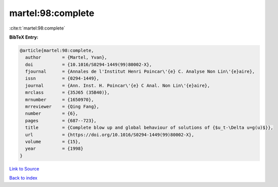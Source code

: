martel:98:complete
==================

:cite:t:`martel:98:complete`

**BibTeX Entry:**

.. code-block:: bibtex

   @article{martel:98:complete,
     author        = {Martel, Yvan},
     doi           = {10.1016/S0294-1449(99)80002-X},
     fjournal      = {Annales de l'Institut Henri Poincar\'{e} C. Analyse Non Lin\'{e}aire},
     issn          = {0294-1449},
     journal       = {Ann. Inst. H. Poincar\'{e} C Anal. Non Lin\'{e}aire},
     mrclass       = {35J65 (35B40)},
     mrnumber      = {1650970},
     mrreviewer    = {Qing Fang},
     number        = {6},
     pages         = {687--723},
     title         = {Complete blow up and global behaviour of solutions of {$u_t-\Delta u=g(u)$}},
     url           = {https://doi.org/10.1016/S0294-1449(99)80002-X},
     volume        = {15},
     year          = {1998}
   }

`Link to Source <https://doi.org/10.1016/S0294-1449(99)80002-X},>`_


`Back to index <../By-Cite-Keys.html>`_
